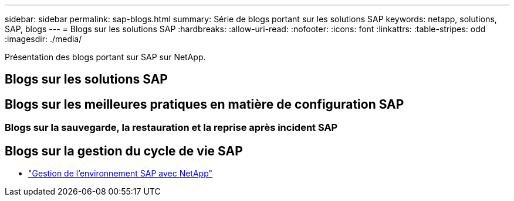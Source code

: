---
sidebar: sidebar 
permalink: sap-blogs.html 
summary: Série de blogs portant sur les solutions SAP 
keywords: netapp, solutions, SAP, blogs 
---
= Blogs sur les solutions SAP
:hardbreaks:
:allow-uri-read: 
:nofooter: 
:icons: font
:linkattrs: 
:table-stripes: odd
:imagesdir: ./media/


[role="lead"]
Présentation des blogs portant sur SAP sur NetApp.



== Blogs sur les solutions SAP



== Blogs sur les meilleures pratiques en matière de configuration SAP



=== Blogs sur la sauvegarde, la restauration et la reprise après incident SAP



== Blogs sur la gestion du cycle de vie SAP

* link:https://blogs.sap.com/2021/10/27/whitepaper-sap-landscape-management-with-netapp/["Gestion de l'environnement SAP avec NetApp"]

